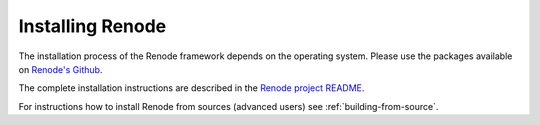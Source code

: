 Installing Renode
=================

The installation process of the Renode framework depends on the operating system.
Please use the packages available on `Renode's Github <https://github.com/renode/renode/releases/latest>`_.

The complete installation instructions are described in the `Renode project README <https://github.com/renodeio/renode/blob/master/README.rst#installation>`_.

For instructions how to install Renode from sources (advanced users) see :ref:`building-from-source`.
